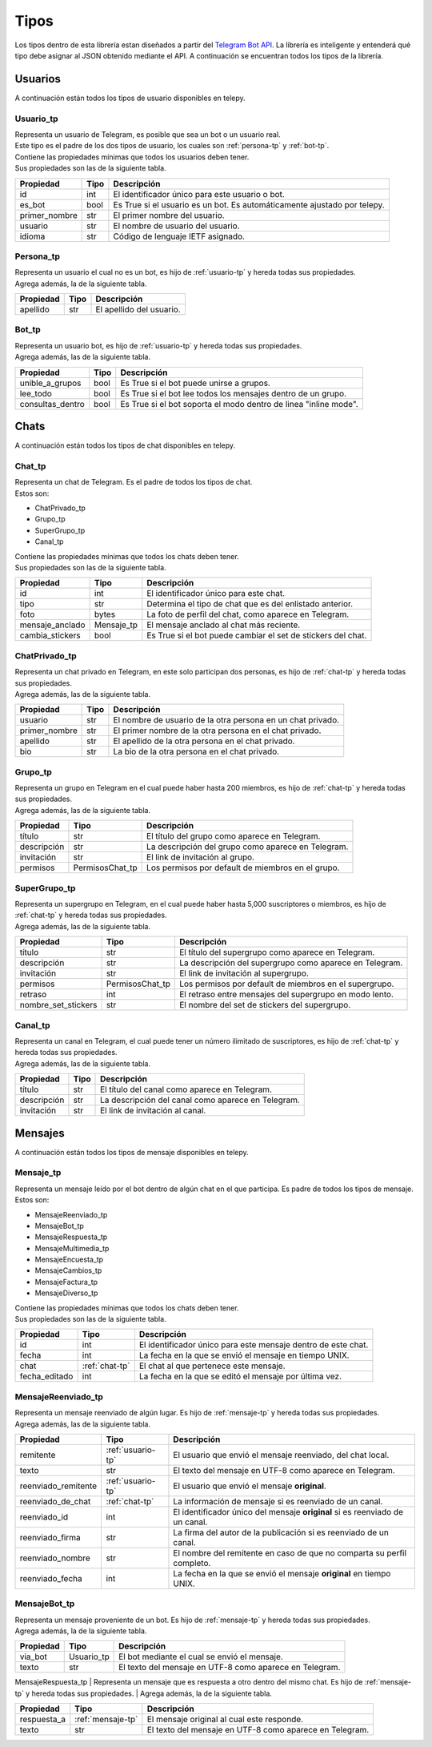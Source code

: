 ##################
Tipos
##################
Los tipos dentro de esta librería estan diseñados a partir del `Telegram Bot API <https://core.telegram.org/bots/api>`_.
La librería es inteligente y entenderá qué tipo debe asignar al JSON obtenido mediante el API. A continuación se encuentran
todos los tipos de la librería.

.. _seccion-usuarios:

Usuarios
========
| A continuación están todos los tipos de usuario disponibles en telepy.

.. _usuario-tp:

Usuario_tp
----------
| Representa un usuario de Telegram, es posible que sea un bot o un usuario real.
| Este tipo es el padre de los dos tipos de usuario, los cuales son :ref:`persona-tp` y :ref:`bot-tp`.
| Contiene las propiedades mínimas que todos los usuarios deben tener.
| Sus propiedades son las de la siguiente tabla.

============= ====== =========================================================================
Propiedad     Tipo   Descripción
============= ====== =========================================================================
id            int    El identificador único para este usuario o bot.
es_bot        bool   Es True si el usuario es un bot. Es automáticamente ajustado por telepy.
primer_nombre str    El primer nombre del usuario.
usuario       str    El nombre de usuario del usuario.
idioma        str    Código de lenguaje IETF asignado.
============= ====== =========================================================================

.. _persona-tp:

Persona_tp
----------
| Representa un usuario el cual no es un bot, es hijo de :ref:`usuario-tp` y hereda todas sus propiedades.
| Agrega además, la de la siguiente tabla.

============= ====== =========================================================================
Propiedad     Tipo   Descripción
============= ====== =========================================================================
apellido      str    El apellido del usuario.
============= ====== =========================================================================

.. _bot-tp:

Bot_tp
------
| Representa un usuario bot, es hijo de :ref:`usuario-tp` y hereda todas sus propiedades.
| Agrega además, las de la siguiente tabla.

================ ====== =========================================================================
Propiedad        Tipo   Descripción
================ ====== =========================================================================
unible_a_grupos  bool   Es True si el bot puede unirse a grupos.
lee_todo         bool   Es True si el bot lee todos los mensajes dentro de un grupo.
consultas_dentro bool   Es True si el bot soporta el modo dentro de linea "inline mode".
================ ====== =========================================================================

.. _sección-chats:

Chats
=====
| A continuación están todos los tipos de chat disponibles en telepy.

.. _chat-tp:

Chat_tp
-------
| Representa un chat de Telegram. Es el padre de todos los tipos de chat.
| Estos son:

*   ChatPrivado_tp
*   Grupo_tp
*   SuperGrupo_tp
*   Canal_tp

| Contiene las propiedades mínimas que todos los chats deben tener.
| Sus propiedades son las de la siguiente tabla.

================ ========== =========================================================================
Propiedad        Tipo       Descripción
================ ========== =========================================================================
id               int        El identificador único para este chat.
tipo             str        Determina el tipo de chat que es del enlistado anterior.
foto             bytes      La foto de perfil del chat, como aparece en Telegram.
mensaje_anclado  Mensaje_tp El mensaje anclado al chat más reciente.
cambia_stickers  bool       Es True si el bot puede cambiar el set de stickers del chat.
================ ========== =========================================================================

.. _chat-privado-tp:

ChatPrivado_tp
--------------
| Representa un chat privado en Telegram, en este solo participan dos personas, es hijo de :ref:`chat-tp` y hereda todas sus propiedades.
| Agrega además, las de la siguiente tabla.

================ ========== =========================================================================
Propiedad        Tipo       Descripción
================ ========== =========================================================================
usuario          str        El nombre de usuario de la otra persona en un chat privado.
primer_nombre    str        El primer nombre de la otra persona en el chat privado.
apellido         str        El apellido de la otra persona en el chat privado.
bio              str        La bio de la otra persona en el chat privado.
================ ========== =========================================================================

.. _grupo-tp:

Grupo_tp
--------
| Representa un grupo en Telegram en el cual puede haber hasta 200 miembros, es hijo de :ref:`chat-tp` y hereda todas sus propiedades.
| Agrega además, las de la siguiente tabla.

================ ================ =========================================================================
Propiedad        Tipo             Descripción
================ ================ =========================================================================
título           str              El título del grupo como aparece en Telegram.
descripción      str              La descripción del grupo como aparece en Telegram.
invitación       str              El link de invitación al grupo.
permisos         PermisosChat_tp  Los permisos por default de miembros en el grupo.
================ ================ =========================================================================

.. _supergrupo-tp:

SuperGrupo_tp
--------------
| Representa un supergrupo en Telegram, en el cual puede haber hasta 5,000 suscriptores o miembros, es hijo de :ref:`chat-tp` y hereda todas sus propiedades.
| Agrega además, las de la siguiente tabla.

==================== ================ =========================================================================
Propiedad            Tipo             Descripción
==================== ================ =========================================================================
título               str              El título del supergrupo como aparece en Telegram.
descripción          str              La descripción del supergrupo como aparece en Telegram.
invitación           str              El link de invitación al supergrupo.
permisos             PermisosChat_tp  Los permisos por default de miembros en el supergrupo.
retraso              int              El retraso entre mensajes del supergrupo en modo lento.
nombre_set_stickers  str              El nombre del set de stickers del supergrupo.
==================== ================ =========================================================================

.. _canal-tp:

Canal_tp
--------
| Representa un canal en Telegram, el cual puede tener un número ilimitado de suscriptores, es hijo de :ref:`chat-tp` y hereda todas sus propiedades.
| Agrega además, las de la siguiente tabla.

==================== ================ =========================================================================
Propiedad            Tipo             Descripción
==================== ================ =========================================================================
título               str              El título del canal como aparece en Telegram.
descripción          str              La descripción del canal como aparece en Telegram.
invitación           str              El link de invitación al canal.
==================== ================ =========================================================================

.. _sección-mensajes:

Mensajes
========
| A continuación están todos los tipos de mensaje disponibles en telepy.

.. _mensaje-tp:

Mensaje_tp
----------
| Representa un mensaje leído por el bot dentro de algún chat en el que participa. Es padre de todos los tipos de mensaje.
| Estos son:

*   MensajeReenviado_tp
*   MensajeBot_tp
*   MensajeRespuesta_tp
*   MensajeMultimedia_tp
*   MensajeEncuesta_tp
*   MensajeCambios_tp
*   MensajeFactura_tp
*   MensajeDiverso_tp

| Contiene las propiedades mínimas que todos los chats deben tener.
| Sus propiedades son las de la siguiente tabla.

==================== ================ =========================================================================
Propiedad            Tipo             Descripción
==================== ================ =========================================================================
id                   int              El identificador único para este mensaje dentro de este chat.
fecha                int              La fecha en la que se envió el mensaje en tiempo UNIX.
chat                 :ref:`chat-tp`   El chat al que pertenece este mensaje.
fecha_editado        int              La fecha en la que se editó el mensaje por última vez.
==================== ================ =========================================================================

.. _mensaje-reenviado-tp:

MensajeReenviado_tp
-------------------
| Representa un mensaje reenviado de algún lugar. Es hijo de :ref:`mensaje-tp` y hereda todas sus propiedades.
| Agrega además, las de la siguiente tabla.

==================== ================== =========================================================================
Propiedad            Tipo               Descripción
==================== ================== =========================================================================
remitente            :ref:`usuario-tp`  El usuario que envió el mensaje reenviado, del chat local.
texto                str                El texto del mensaje en UTF-8 como aparece en Telegram.
reenviado_remitente  :ref:`usuario-tp`  El usuario que envió el mensaje **original**.
reenviado_de_chat    :ref:`chat-tp`     La información de mensaje si es reenviado de un canal.
reenviado_id         int                El identificador único del mensaje **original** si es reenviado de un canal.
reenviado_firma      str                La firma del autor de la publicación si es reenviado de un canal.
reenviado_nombre     str                El nombre del remitente en caso de que no comparta su perfil completo.
reenviado_fecha      int                La fecha en la que se envió el mensaje **original** en tiempo UNIX.
==================== ================== =========================================================================

.. _mensaje-bot:

MensajeBot_tp
-------------
| Representa un mensaje proveniente de un bot. Es hijo de :ref:`mensaje-tp` y hereda todas sus propiedades.
| Agrega además, la de la siguiente tabla.

==================== ================== =========================================================================
Propiedad            Tipo               Descripción
==================== ================== =========================================================================
via_bot              Usuario_tp         El bot mediante el cual se envió el mensaje.
texto                str                El texto del mensaje en UTF-8 como aparece en Telegram.
==================== ================== =========================================================================

.. _mensaje-respuesta-tp:

MensajeRespuesta_tp
| Representa un mensaje que es respuesta a otro dentro del mismo chat. Es hijo de :ref:`mensaje-tp` y hereda todas sus propiedades.
| Agrega además, la de la siguiente tabla.

==================== ================== =========================================================================
Propiedad            Tipo               Descripción
==================== ================== =========================================================================
respuesta_a          :ref:`mensaje-tp`  El mensaje original al cual este responde.
texto                str                El texto del mensaje en UTF-8 como aparece en Telegram.
==================== ================== =========================================================================